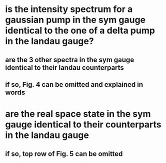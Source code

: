 * is the intensity spectrum for a gaussian pump in the sym gauge identical to the one of a delta pump in the landau gauge?
** are the 3 other spectra in the sym gauge identical to their landau counterparts
** if so, Fig. 4 can be omitted and explained in words
* are the real space state in the sym gauge identical to their counterparts in the landau gauge
** if so, top row of Fig. 5 can be omitted
